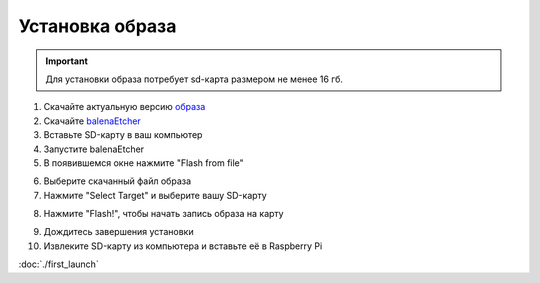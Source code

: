 Установка образа
================

.. important:: Для установки образа потребует sd-карта размером не менее 16 гб.

1. Скачайте актуальную версию `образа <https://github.com/geoscan/geoscan_pioneer_max/tree/master/builds>`_
2. Скачайте `balenaEtcher <https://www.balena.io/etcher/>`_
3. Вставьте SD-карту в ваш компьютер
4. Запустите balenaEtcher
5. В появившемся окне нажмите "Flash from file"
   
.. image:: ../const/media/install_image/balena1.png
    :alt: Похоже, картинка не загрузилась :c 
    :align: center
    :scale: 65%


6. Выберите скачанный файл образа
7. Нажмите "Select Target" и выберите вашу SD-карту
   
.. image:: ../const/media/install_image/balena2.png
    :alt: Похоже, картинка не загрузилась :c 
    :align: center
    :scale: 65%

8. Нажмите "Flash!", чтобы начать запись образа на карту
   
.. image:: ../const/media/install_image/balena3.png
    :alt: Похоже, картинка не загрузилась :c 
    :align: center
    :scale: 65%

9.  Дождитесь завершения установки 
    
10. Извлеките SD-карту из компьютера и вставьте её в Raspberry Pi
    
.. image:: ../const/media/install_image/sdcard_rpi.jpg
    :alt: Похоже, картинка не загрузилась :c 
    :align: center
    :scale: 25%

:doc:`./first_launch` 
